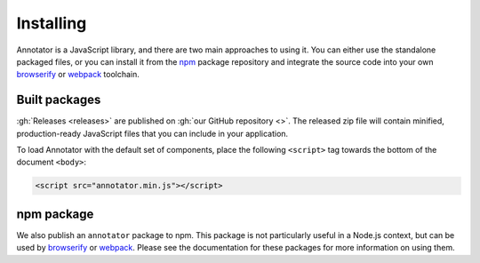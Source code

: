 Installing
==========

Annotator is a JavaScript library, and there are two main approaches to using
it. You can either use the standalone packaged files, or you can install it from
the npm_ package repository and integrate the source code into your own
browserify_ or webpack_ toolchain.

.. _npm: https://www.npmjs.com/
.. _browserify: http://browserify.org/
.. _webpack: https://webpack.github.io/


Built packages
--------------

:gh:`Releases <releases>` are published on :gh:`our GitHub repository <>`. The
released zip file will contain minified, production-ready JavaScript files that
you can include in your application.

To load Annotator with the default set of components, place the following
``<script>`` tag towards the bottom of the document ``<body>``:

.. code:: html

   <script src="annotator.min.js"></script>

npm package
-----------

We also publish an ``annotator`` package to npm. This package is not particularly
useful in a Node.js context, but can be used by browserify_ or webpack_. Please
see the documentation for these packages for more information on using them.
